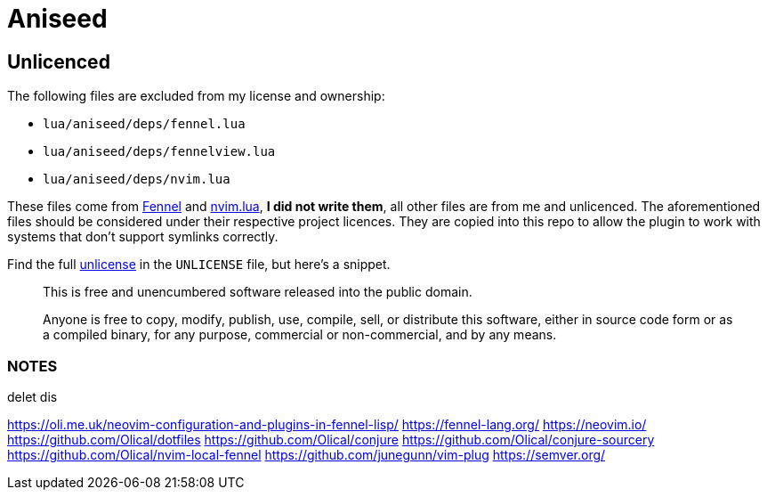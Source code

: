 = Aniseed

== Unlicenced

The following files are excluded from my license and ownership:

 * `lua/aniseed/deps/fennel.lua`
 * `lua/aniseed/deps/fennelview.lua`
 * `lua/aniseed/deps/nvim.lua`

These files come from https://fennel-lang.org/[Fennel] and https://github.com/norcalli/nvim.lua[nvim.lua], *I did not write them*, all other files are from me and unlicenced. The aforementioned files should be considered under their respective project licences. They are copied into this repo to allow the plugin to work with systems that don't support symlinks correctly.

Find the full http://unlicense.org/[unlicense] in the `UNLICENSE` file, but here's a snippet.

____
This is free and unencumbered software released into the public domain.

Anyone is free to copy, modify, publish, use, compile, sell, or distribute this software, either in source code form or as a compiled binary, for any purpose, commercial or non-commercial, and by any means.
____

=== NOTES

delet dis

https://oli.me.uk/neovim-configuration-and-plugins-in-fennel-lisp/
https://fennel-lang.org/
https://neovim.io/
https://github.com/Olical/dotfiles
https://github.com/Olical/conjure
https://github.com/Olical/conjure-sourcery
https://github.com/Olical/nvim-local-fennel
https://github.com/junegunn/vim-plug
https://semver.org/
